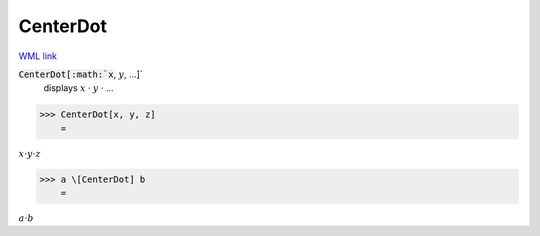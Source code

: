 CenterDot
=========

`WML link <https://reference.wolfram.com/language/ref/CenterDot.html>`_


:code:`CenterDot[:math:`x`, :math:`y`, ...]`
    displays :math:`x` · :math:`y` · ...





>>> CenterDot[x, y, z]
    =

:math:`x \cdot y \cdot z`


>>> a \[CenterDot] b
    =

:math:`a \cdot b`


